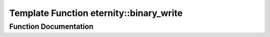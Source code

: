 .. _exhale_function_namespaceeternity_1a60ba54c971ad5c7de37fa57de8b3fd4c:

Template Function eternity::binary_write
========================================

.. did not find file this was defined in


Function Documentation
----------------------


.. doxygenfunction:: eternity::binary_write(CollectionCategory, InputIterator, InputIterator, bin_archive&)
